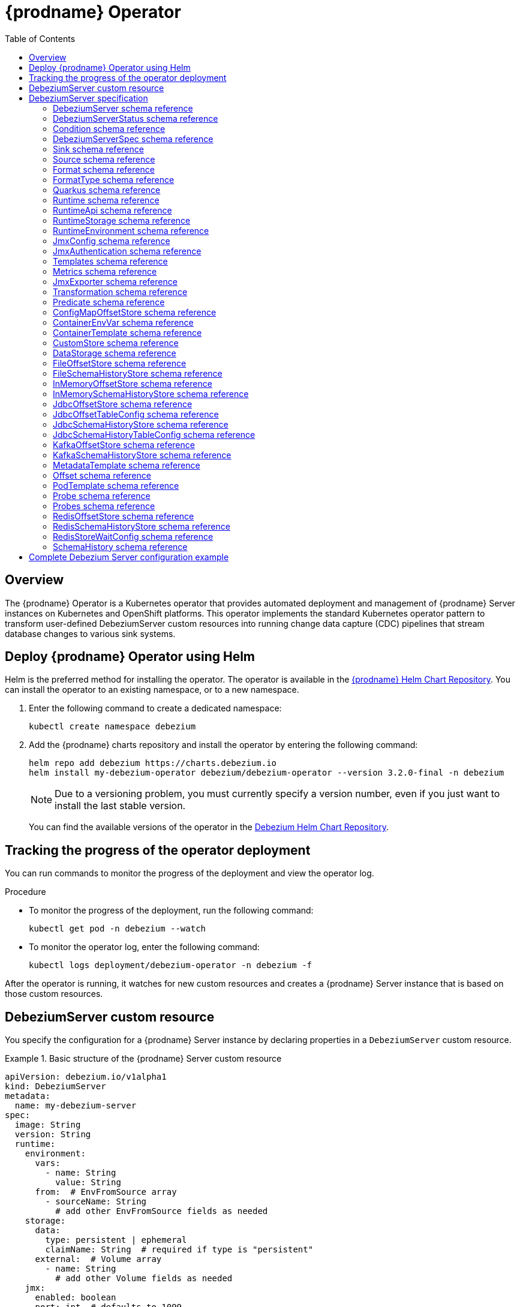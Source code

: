 [id="debezium-operator"]
= {prodname} Operator

:linkattrs:
:icons: font
:toc:
:toclevels: 3
:toc-placement: macro

toc::[]

== Overview

The {prodname} Operator is a Kubernetes operator that provides automated deployment and management of {prodname} Server instances on Kubernetes and OpenShift platforms.
This operator implements the standard Kubernetes operator pattern to transform user-defined DebeziumServer custom resources into running change data capture (CDC) pipelines that stream database changes to various sink systems.


== Deploy {prodname} Operator using Helm

Helm is the preferred method for installing the operator. 
The operator is available in the https://charts.debezium.io[{prodname} Helm Chart Repository].
You can install the operator to an existing namespace, or to a new namespace.

. Enter the following command to create a dedicated namespace:
+
[source,bash]
----
kubectl create namespace debezium
----

. Add the {prodname} charts repository and install the operator by entering the following command:
+
[source,bash]
----
helm repo add debezium https://charts.debezium.io
helm install my-debezium-operator debezium/debezium-operator --version 3.2.0-final -n debezium
----
+
[NOTE]
====
Due to a versioning problem, you must currently specify a version number, even if you just want to install the last stable version.
====
+
You can find the available versions of the operator in the https://charts.debezium.io/index.yaml[Debezium Helm Chart Repository].

== Tracking the progress of the operator deployment

You can run commands to monitor the progress of the deployment and view the operator log.

.Procedure

* To monitor the progress of the deployment, run the following command:
+
[source,bash]
----
kubectl get pod -n debezium --watch
----

* To monitor the operator log, enter the following command:
+
[source,bash]
----
kubectl logs deployment/debezium-operator -n debezium -f
----

After the operator is running, it watches for new custom resources and creates a {prodname} Server instance that is based on those custom resources.

== DebeziumServer custom resource

You specify the configuration for a {prodname} Server instance by declaring properties in a `DebeziumServer` custom resource.

.Basic structure of the {prodname} Server custom resource
====
[source,yaml]
apiVersion: debezium.io/v1alpha1
kind: DebeziumServer
metadata:
  name: my-debezium-server
spec:
  image: String
  version: String
  runtime:
    environment:
      vars:
        - name: String
          value: String
      from:  # EnvFromSource array
        - sourceName: String
          # add other EnvFromSource fields as needed
    storage:
      data:
        type: persistent | ephemeral
        claimName: String  # required if type is "persistent"
      external:  # Volume array
        - name: String
          # add other Volume fields as needed
    jmx:
      enabled: boolean
      port: int  # defaults to 1099
    templates:
      container:
        resources: ResourceRequirements
        securityContext: SecurityContext
      pod:
        metadata:
          annotations:  # Map<String, String>
            key: value
          labels:  # Map<String, String>
            key: value
        imagePullSecrets:  # List
          - name: String
        affinity: Affinity
        securityContext: PodSecurityContext
  quarkus:
    config:
      # quarkus properties
      format:
        value:
          type: String
          config:
            # format properties
      key:
        type: String
        config:
          # format properties
      header:
        type: String
        config:
          # format properties
  transforms:
    - type: String
      predicate: String
      negate: Boolean
      config:
        # transformation properties
  predicates:
    name:
      type: String
      config:
        # predicate properties
  sink:
    type: String
    config:
      # sink properties
  source:
    class: String
    config:
      # source connector properties
====

== DebeziumServer specification

[id="debezium-operator-schema-reference-debeziumserver"]
=== DebeziumServer schema reference

.DebeziumServer properties
[cols="20%a,25%s,15%a,40%a",options="header"]
|===
| Property | Type | Default | Description

| [[debezium-operator-schema-reference-debeziumserver-spec]]<<debezium-operator-schema-reference-debeziumserver-spec, `+spec+`>>
| <<debezium-operator-schema-reference-debeziumserverspec, `+DebeziumServerSpec+`>>
| No default value
| The specification of {prodname} Server

| [[debezium-operator-schema-reference-debeziumserver-status]]<<debezium-operator-schema-reference-debeziumserver-status, `+status+`>>
| <<debezium-operator-schema-reference-debeziumserverstatus, `+DebeziumServerStatus+`>>
| No default value
| The status of the {prodname} Server instance.
|===

[id="debezium-operator-schema-reference-debeziumserverstatus"]
=== DebeziumServerStatus schema reference
Used in: <<debezium-operator-schema-reference-debeziumserver, `+DebeziumServer+`>>


.DebeziumServerStatus properties
[cols="20%a,25%s,15%a,40%a",options="header"]
|===
| Property | Type | Default | Description

| [[debezium-operator-schema-reference-debeziumserverstatus-conditions]]<<debezium-operator-schema-reference-debeziumserverstatus-conditions, `+conditions+`>>
| <<debezium-operator-schema-reference-condition, `+List<Condition>+`>>
| No default value
| List of status conditions

| [[debezium-operator-schema-reference-debeziumserverstatus-observedgeneration]]<<debezium-operator-schema-reference-debeziumserverstatus-observedgeneration, `+observedGeneration+`>>
| Long
| 0
| Latest observed generation
|===

[id="debezium-operator-schema-reference-condition"]
=== Condition schema reference
Used in: <<debezium-operator-schema-reference-debeziumserverstatus, `+DebeziumServerStatus+`>>


.Condition properties
[cols="20%a,25%s,15%a,40%a",options="header"]
|===
| Property | Type | Default | Description

| [[debezium-operator-schema-reference-condition-status]]<<debezium-operator-schema-reference-condition-status, `+status+`>>
| String
| No default value
| The status of the condition, either True, False or Unknown.

| [[debezium-operator-schema-reference-condition-message]]<<debezium-operator-schema-reference-condition-message, `+message+`>>
| String
| No default value
| Human-readable message indicating details about the condition’s last transition.

| [[debezium-operator-schema-reference-condition-type]]<<debezium-operator-schema-reference-condition-type, `+type+`>>
| String
| No default value
| Unique identifier of a condition.
|===

[id="debezium-operator-schema-reference-debeziumserverspec"]
=== DebeziumServerSpec schema reference
Used in: <<debezium-operator-schema-reference-debeziumserver, `+DebeziumServer+`>>

.DebeziumServerSpec properties
[cols="20%a,25%s,15%a,40%a",options="header"]
|===
| Property | Type | Default | Description

| [[debezium-operator-schema-reference-debeziumserverspec-image]]<<debezium-operator-schema-reference-debeziumserverspec-image, `+image+`>>
| String
| No default value
| Image used for {prodname} Server container. This property takes precedence over version.

| [[debezium-operator-schema-reference-debeziumserverspec-version]]<<debezium-operator-schema-reference-debeziumserverspec-version, `+version+`>>
| String
| same as operator
| Version of {prodname} Server to be used.

| [[debezium-operator-schema-reference-debeziumserverspec-sink]]<<debezium-operator-schema-reference-debeziumserverspec-sink, `+sink+`>>
| <<debezium-operator-schema-reference-sink, `+Sink+`>>
| No default value
| Sink configuration.

| [[debezium-operator-schema-reference-debeziumserverspec-source]]<<debezium-operator-schema-reference-debeziumserverspec-source, `+source+`>>
| <<debezium-operator-schema-reference-source, `+Source+`>>
| No default value
| {prodname} source connector configuration.

| [[debezium-operator-schema-reference-debeziumserverspec-format]]<<debezium-operator-schema-reference-debeziumserverspec-format, `+format+`>>
| <<debezium-operator-schema-reference-format, `+Format+`>>
| No default value
| Message output format configuration.

| [[debezium-operator-schema-reference-debeziumserverspec-quarkus]]<<debezium-operator-schema-reference-debeziumserverspec-quarkus, `+quarkus+`>>
| <<debezium-operator-schema-reference-quarkus, `+Quarkus+`>>
| No default value
| Quarkus configuration passed to the {prodname} Server process.

| [[debezium-operator-schema-reference-debeziumserverspec-runtime]]<<debezium-operator-schema-reference-debeziumserverspec-runtime, `+runtime+`>>
| <<debezium-operator-schema-reference-runtime, `+Runtime+`>>
| No default value
| Specifies whether you can modify various aspects of the {prodname} Server runtime.

| [[debezium-operator-schema-reference-debeziumserverspec-transforms]]<<debezium-operator-schema-reference-debeziumserverspec-transforms, `+transforms+`>>
| <<debezium-operator-schema-reference-transformation, `+List<Transformation>+`>>
| No default value
| Single Message Transformations employed by this instance of {prodname} Server.

| [[debezium-operator-schema-reference-debeziumserverspec-predicates]]<<debezium-operator-schema-reference-debeziumserverspec-predicates, `+predicates+`>>
| <<debezium-operator-schema-reference-predicate, `+Map<String, Predicate>+`>>
| No default value
| Predicates employed by this instance of {prodname} Server.
|===


[id="debezium-operator-schema-reference-sink"]
=== Sink schema reference
Used in: <<debezium-operator-schema-reference-debeziumserverspec, `+DebeziumServerSpec+`>>

.Sink properties
[cols="20%a,25%s,15%a,40%a",options="header"]
|===
| Property | Type | Default | Description

| [[debezium-operator-schema-reference-sink-type]]<<debezium-operator-schema-reference-sink-type, `+type+`>>
| String
| No default value
| Sink type recognized by this {prodname} Server instance.

| [[debezium-operator-schema-reference-sink-config]]<<debezium-operator-schema-reference-sink-config, `+config+`>>
| Map
| No default value
| Sink configuration properties.
|===

[id="debezium-operator-schema-reference-source"]
=== Source schema reference
Used in: <<debezium-operator-schema-reference-debeziumserverspec, `+DebeziumServerSpec+`>>


.Source properties
[cols="20%a,25%s,15%a,40%a",options="header"]
|===
| Property | Type | Default | Description

| [[debezium-operator-schema-reference-source-sourceclass]]<<debezium-operator-schema-reference-source-sourceclass, `+sourceClass+`>>
| String
| No default value
| Fully qualified name of source connector Java class.

| [[debezium-operator-schema-reference-source-offset]]<<debezium-operator-schema-reference-source-offset, `+offset+`>>
| <<debezium-operator-schema-reference-offset, `+Offset+`>>
| No default value
| Offset store configuration

| [[debezium-operator-schema-reference-source-schemahistory]]<<debezium-operator-schema-reference-source-schemahistory, `+schemaHistory+`>>
| <<debezium-operator-schema-reference-schemahistory, `+SchemaHistory+`>>
| No default value
| Schema history store configuration

| [[debezium-operator-schema-reference-source-config]]<<debezium-operator-schema-reference-source-config, `+config+`>>
| Map
| No default value
| Source connector configuration properties.
|===

[id="debezium-operator-schema-reference-format"]
=== Format schema reference
Used in: <<debezium-operator-schema-reference-debeziumserverspec, `+DebeziumServerSpec+`>>


.Format properties
[cols="20%a,25%s,15%a,40%a",options="header"]
|===
| Property | Type | Default | Description

| [[debezium-operator-schema-reference-format-key]]<<debezium-operator-schema-reference-format-key, `+key+`>>
| <<debezium-operator-schema-reference-formattype, `+FormatType+`>>
| No default value
| Message key format configuration.

| [[debezium-operator-schema-reference-format-value]]<<debezium-operator-schema-reference-format-value, `+value+`>>
| <<debezium-operator-schema-reference-formattype, `+FormatType+`>>
| No default value
| Message value format configuration.

| [[debezium-operator-schema-reference-format-header]]<<debezium-operator-schema-reference-format-header, `+header+`>>
| <<debezium-operator-schema-reference-formattype, `+FormatType+`>>
| No default value
| Message header format configuration.
|===

[id="debezium-operator-schema-reference-formattype"]
=== FormatType schema reference
Used in: <<debezium-operator-schema-reference-format, `+Format+`>>


.FormatType properties
[cols="20%a,25%s,15%a,40%a",options="header"]
|===
| Property | Type | Default | Description

| [[debezium-operator-schema-reference-formattype-type]]<<debezium-operator-schema-reference-formattype-type, `+type+`>>
| String
| json
| Format type recognized by {prodname} Server.

| [[debezium-operator-schema-reference-formattype-config]]<<debezium-operator-schema-reference-formattype-config, `+config+`>>
| Map
| No default value
| Format configuration properties.
|===

[id="debezium-operator-schema-reference-quarkus"]
=== Quarkus schema reference
Used in: <<debezium-operator-schema-reference-debeziumserverspec, `+DebeziumServerSpec+`>>


.Quarkus properties
[cols="20%a,25%s,15%a,40%a",options="header"]
|===
| Property | Type | Default | Description

| [[debezium-operator-schema-reference-quarkus-config]]<<debezium-operator-schema-reference-quarkus-config, `+config+`>>
| Map
| No default value
| Quarkus configuration properties.
|===


[id="debezium-operator-schema-reference-runtime"]
=== Runtime schema reference
Used in: <<debezium-operator-schema-reference-debeziumserverspec, `+DebeziumServerSpec+`>>


.Runtime properties
[cols="20%a,25%s,15%a,40%a",options="header"]
|===
| Property | Type | Default | Description

| [[debezium-operator-schema-reference-runtime-api]]<<debezium-operator-schema-reference-runtime-api, `+api+`>>
| <<debezium-operator-schema-reference-runtimeapi, `+RuntimeApi+`>>
| No default value
| API configuration

| [[debezium-operator-schema-reference-runtime-storage]]<<debezium-operator-schema-reference-runtime-storage, `+storage+`>>
| <<debezium-operator-schema-reference-runtimestorage, `+RuntimeStorage+`>>
| No default value
| Storage configuration

| [[debezium-operator-schema-reference-runtime-environment]]<<debezium-operator-schema-reference-runtime-environment, `+environment+`>>
| <<debezium-operator-schema-reference-runtimeenvironment, `+RuntimeEnvironment+`>>
| No default value
| Additional environment variables used by this {prodname} Server instance.

| [[debezium-operator-schema-reference-runtime-jmx]]<<debezium-operator-schema-reference-runtime-jmx, `+jmx+`>>
| <<debezium-operator-schema-reference-jmxconfig, `+JmxConfig+`>>
| No default value
| JMX configuration.

| [[debezium-operator-schema-reference-runtime-templates]]<<debezium-operator-schema-reference-runtime-templates, `+templates+`>>
| <<debezium-operator-schema-reference-templates, `+Templates+`>>
| No default value
| {prodname} Server resource templates.

| [[debezium-operator-schema-reference-runtime-serviceaccount]]<<debezium-operator-schema-reference-runtime-serviceaccount, `+serviceAccount+`>>
| String
| No default value
| An existing service account used to run the Debezium Server pod

| [[debezium-operator-schema-reference-runtime-metrics]]<<debezium-operator-schema-reference-runtime-metrics, `+metrics+`>>
| <<debezium-operator-schema-reference-metrics, `+Metrics+`>>
| No default value
| Metrics configuration
|===

[id="debezium-operator-schema-reference-runtimeapi"]
=== RuntimeApi schema reference
Used in: <<debezium-operator-schema-reference-runtime, `+Runtime+`>>


.RuntimeApi properties
[cols="20%a,25%s,15%a,40%a",options="header"]
|===
| Property | Type | Default | Description

| [[debezium-operator-schema-reference-runtimeapi-enabled]]<<debezium-operator-schema-reference-runtimeapi-enabled, `+enabled+`>>
| boolean
| No default value
| Whether the API should be enabled for this instance of Debezium Server

| [[debezium-operator-schema-reference-runtimeapi-port]]<<debezium-operator-schema-reference-runtimeapi-port, `+port+`>>
| int
| 8080
| Port number used by the k8s service exposing the API
|===

[id="debezium-operator-schema-reference-runtimestorage"]
=== RuntimeStorage schema reference
Used in: <<debezium-operator-schema-reference-runtime, `+Runtime+`>>


.RuntimeStorage properties
[cols="20%a,25%s,15%a,40%a",options="header"]
|===
| Property | Type | Default | Description

| [[debezium-operator-schema-reference-runtimestorage-data]]<<debezium-operator-schema-reference-runtimestorage-data, `+data+`>>
| <<debezium-operator-schema-reference-datastorage, `+DataStorage+`>>
| No default value
| File storage configuration used by this instance of Debezium Server.

| [[debezium-operator-schema-reference-runtimestorage-external]]<<debezium-operator-schema-reference-runtimestorage-external, `+external+`>>
| https://kubernetes.io/docs/reference/generated/kubernetes-api/v1.28/#volume-v1-core[`+List<Volume>+`]
| No default value
| Additional volumes mounted to /debezium/external
|===

[id="debezium-operator-schema-reference-runtimeenvironment"]
=== RuntimeEnvironment schema reference
Used in: <<debezium-operator-schema-reference-runtime, `+Runtime+`>>


.RuntimeEnvironment properties
[cols="20%a,25%s,15%a,40%a",options="header"]
|===
| Property | Type | Default | Description

| [[debezium-operator-schema-reference-runtimeenvironment-vars]]<<debezium-operator-schema-reference-runtimeenvironment-vars, `+vars+`>>
| <<debezium-operator-schema-reference-containerenvvar, `+List<ContainerEnvVar>+`>>
| No default value
| Environment variables applied to the container.

| [[debezium-operator-schema-reference-runtimeenvironment-from]]<<debezium-operator-schema-reference-runtimeenvironment-from, `+from+`>>
| https://kubernetes.io/docs/reference/generated/kubernetes-api/v1.28/#envfromsource-v1-core[`+List<EnvFromSource>+`]
| No default value
| Additional environment variables set from ConfigMaps or Secrets in containers.
|===


[id="debezium-operator-schema-reference-jmxconfig"]
=== JmxConfig schema reference
Used in: <<debezium-operator-schema-reference-runtime, `+Runtime+`>>


.JmxConfig properties
[cols="20%a,25%s,15%a,40%a",options="header"]
|===
| Property | Type | Default | Description

| [[debezium-operator-schema-reference-jmxconfig-enabled]]<<debezium-operator-schema-reference-jmxconfig-enabled, `+enabled+`>>
| boolean | false | Whether JMX should be enabled for this Debezium Server instance.

| [[debezium-operator-schema-reference-jmxconfig-port]]<<debezium-operator-schema-reference-jmxconfig-port, `+port+`>>
| int
| 1099
| JMX port.

| [[debezium-operator-schema-reference-jmxconfig-authentication]]<<debezium-operator-schema-reference-jmxconfig-authentication, `+authentication+`>>
| <<debezium-operator-schema-reference-jmxauthentication, `+JmxAuthentication+`>>
| No default value
| JMX authentication config.
|===

[id="debezium-operator-schema-reference-jmxauthentication"]
=== JmxAuthentication schema reference
Used in: <<debezium-operator-schema-reference-jmxconfig, `+JmxConfig+`>>


.JmxAuthentication properties
[cols="20%a,25%s,15%a,40%a",options="header"]
|===
| Property | Type | Default | Description

| [[debezium-operator-schema-reference-jmxauthentication-enabled]]<<debezium-operator-schema-reference-jmxauthentication-enabled, `+enabled+`>>
| boolean 
| false 
| Whether JMX authentication should be enabled for this {prodname} Server instance.

| [[debezium-operator-schema-reference-jmxauthentication-secret]]<<debezium-operator-schema-reference-jmxauthentication-secret, `+secret+`>>
| String
| No default value
| Secret providing credential files

| [[debezium-operator-schema-reference-jmxauthentication-accessfile]]<<debezium-operator-schema-reference-jmxauthentication-accessfile, `+accessFile+`>>
| String
| jmxremote.access
| JMX access file name and secret key

| [[debezium-operator-schema-reference-jmxauthentication-passwordfile]]<<debezium-operator-schema-reference-jmxauthentication-passwordfile, `+passwordFile+`>>
| String
| jmxremote.password
| JMX password file name and secret key
|===

[id="debezium-operator-schema-reference-templates"]
=== Templates schema reference
Used in: <<debezium-operator-schema-reference-runtime, `+Runtime+`>>


.Templates properties
[cols="20%a,25%s,15%a,40%a",options="header"]
|===
| Property | Type | Default | Description

| [[debezium-operator-schema-reference-templates-container]]<<debezium-operator-schema-reference-templates-container, `+container+`>>
| <<debezium-operator-schema-reference-containertemplate, `+ContainerTemplate+`>>
| No default value
| Container template

| [[debezium-operator-schema-reference-templates-pod]]<<debezium-operator-schema-reference-templates-pod, `+pod+`>>
| <<debezium-operator-schema-reference-podtemplate, `+PodTemplate+`>>
| No default value
| Pod template.

| [[debezium-operator-schema-reference-templates-volumeclaim]]<<debezium-operator-schema-reference-templates-volumeclaim, `+volumeClaim+`>>
| https://kubernetes.io/docs/reference/generated/kubernetes-api/v1.28/#persistentvolumeclaimspec-v1-core[`+PersistentVolumeClaimSpec+`]
| No default value
| PVC template for data volume if no explicit claim is specified.
|===

[id="debezium-operator-schema-reference-metrics"]
=== Metrics schema reference
Used in: <<debezium-operator-schema-reference-runtime, `+Runtime+`>>


.Metrics properties
[cols="20%a,25%s,15%a,40%a",options="header"]
|===
| Property | Type | Default | Description

| [[debezium-operator-schema-reference-metrics-jmxexporter]]<<debezium-operator-schema-reference-metrics-jmxexporter, `+jmxExporter+`>>
| <<debezium-operator-schema-reference-jmxexporter, `+JmxExporter+`>>
| No default value
| Prometheus JMX exporter configuration
|===

[id="debezium-operator-schema-reference-jmxexporter"]
=== JmxExporter schema reference
Used in: <<debezium-operator-schema-reference-metrics, `+Metrics+`>>


.JmxExporter properties
[cols="20%a,25%s,15%a,40%a",options="header"]
|===
| Property | Type | Default | Description

| [[debezium-operator-schema-reference-jmxexporter-enabled]]<<debezium-operator-schema-reference-jmxexporter-enabled, `+enabled+`>>
| boolean
| No default value
| Enables JMX Prometheus exporter

| [[debezium-operator-schema-reference-jmxexporter-configfrom]]<<debezium-operator-schema-reference-jmxexporter-configfrom, `+configFrom+`>>
| ConfigMapKeySelector
| No default value
| Config map key reference which value will be used as configuration file
|===


[id="debezium-operator-schema-reference-transformation"]
=== Transformation schema reference
Used in: <<debezium-operator-schema-reference-debeziumserverspec, `+DebeziumServerSpec+`>>


.Transformation properties
[cols="20%a,25%s,15%a,40%a",options="header"]
|===
| Property | Type | Default | Description

| [[debezium-operator-schema-reference-transformation-type]]<<debezium-operator-schema-reference-transformation-type, `+type+`>>
| String
| No default value
| Fully qualified name of Java class implementing the transformation.

| [[debezium-operator-schema-reference-transformation-config]]<<debezium-operator-schema-reference-transformation-config, `+config+`>>
| Map
| No default value
| Transformation specific configuration properties.

| [[debezium-operator-schema-reference-transformation-predicate]]<<debezium-operator-schema-reference-transformation-predicate, `+predicate+`>>
| String
| No default value
| The name of the predicate to be applied to this transformation.

| [[debezium-operator-schema-reference-transformation-negate]]<<debezium-operator-schema-reference-transformation-negate, `+negate+`>>
| boolean
| false
| Determines if the result of the applied predicate will be negated.
|===

[id="debezium-operator-schema-reference-predicate"]
=== Predicate schema reference
Used in: <<debezium-operator-schema-reference-debeziumserverspec, `+DebeziumServerSpec+`>>


.Predicate properties
[cols="20%a,25%s,15%a,40%a",options="header"]
|===
| Property | Type | Default | Description

| [[debezium-operator-schema-reference-predicate-type]]<<debezium-operator-schema-reference-predicate-type, `+type+`>>
| String
| No default value
| Fully qualified name of Java class implementing the predicate.

| [[debezium-operator-schema-reference-predicate-config]]<<debezium-operator-schema-reference-predicate-config, `+config+`>>
| Map
| No default value
| Predicate configuration properties.
|===

[id="debezium-operator-schema-reference-configmapoffsetstore"]
=== ConfigMapOffsetStore schema reference
Used in: <<debezium-operator-schema-reference-offset, `+Offset+`>>


.ConfigMapOffsetStore properties
[cols="20%a,25%s,15%a,40%a",options="header"]
|===
| Property | Type | Default | Description

| [[debezium-operator-schema-reference-configmapoffsetstore-name]]<<debezium-operator-schema-reference-configmapoffsetstore-name, `+name+`>>
| String
| No default value
| Name of the offset config map

| [[debezium-operator-schema-reference-configmapoffsetstore-config]]<<debezium-operator-schema-reference-configmapoffsetstore-config, `+config+`>>
| Map
| No default value
| Additional store configuration properties.
|===

[id="debezium-operator-schema-reference-containerenvvar"]
=== ContainerEnvVar schema reference
Used in: <<debezium-operator-schema-reference-runtimeenvironment, `+RuntimeEnvironment+`>>


.ContainerEnvVar properties
[cols="20%a,25%s,15%a,40%a",options="header"]
|===
| Property | Type | Default | Description

| [[debezium-operator-schema-reference-containerenvvar-name]]<<debezium-operator-schema-reference-containerenvvar-name, `+name+`>>
| String
| No default value
| The environment variable name.

| [[debezium-operator-schema-reference-containerenvvar-value]]<<debezium-operator-schema-reference-containerenvvar-value, `+value+`>>
| String
| No default value
| The environment variable value.
|===

[id="debezium-operator-schema-reference-containertemplate"]
=== ContainerTemplate schema reference
Used in: <<debezium-operator-schema-reference-templates, `+Templates+`>>


.ContainerTemplate properties
[cols="20%a,25%s,15%a,40%a",options="header"]
|===
| Property | Type | Default | Description

| [[debezium-operator-schema-reference-containertemplate-resources]]<<debezium-operator-schema-reference-containertemplate-resources, `+resources+`>>
| https://kubernetes.io/docs/reference/generated/kubernetes-api/v1.28/#resourcerequirements-v1-core[`+ResourceRequirements+`]
| No default value
| CPU and memory resource requirements.

| [[debezium-operator-schema-reference-containertemplate-securitycontext]]<<debezium-operator-schema-reference-containertemplate-securitycontext, `+securityContext+`>>
| https://kubernetes.io/docs/reference/generated/kubernetes-api/v1.28/#securitycontext-v1-core[`+SecurityContext+`]
| No default value
| Container security context.

| [[debezium-operator-schema-reference-containertemplate-probes]]<<debezium-operator-schema-reference-containertemplate-probes, `+probes+`>>
| <<debezium-operator-schema-reference-probes, `+Probes+`>>
| No default value
| Container probes configuration.
|===

[id="debezium-operator-schema-reference-customstore"]
=== CustomStore schema reference
Used in: <<debezium-operator-schema-reference-offset, `+Offset+`>>, <<debezium-operator-schema-reference-schemahistory, `+SchemaHistory+`>>


.CustomStore properties
[cols="20%a,25%s,15%a,40%a",options="header"]
|===
| Property | Type | Default | Description

| [[debezium-operator-schema-reference-customstore-type]]<<debezium-operator-schema-reference-customstore-type, `+type+`>>
| String
| No default value
| Fully qualified name of Java class implementing the store.

| [[debezium-operator-schema-reference-customstore-config]]<<debezium-operator-schema-reference-customstore-config, `+config+`>>
| Map
| No default value
| Store configuration properties.
|===

[id="debezium-operator-schema-reference-datastorage"]
=== DataStorage schema reference
Used in: <<debezium-operator-schema-reference-runtimestorage, `+RuntimeStorage+`>>


.DataStorage properties
[cols="20%a,25%s,15%a,40%a",options="header"]
|===
| Property | Type | Default | Description

| [[debezium-operator-schema-reference-datastorage-type]]<<debezium-operator-schema-reference-datastorage-type, `+type+`>>
| ephemeral,persistent | ephemeral | Storage type.

| [[debezium-operator-schema-reference-datastorage-claimname]]<<debezium-operator-schema-reference-datastorage-claimname, `+claimName+`>>
| String
| No default value
| Name of persistent volume claim for persistent storage.
|===


[id="debezium-operator-schema-reference-fileoffsetstore"]
=== FileOffsetStore schema reference
Used in: <<debezium-operator-schema-reference-offset, `+Offset+`>>


.FileOffsetStore properties
[cols="20%a,25%s,15%a,40%a",options="header"]
|===
| Property | Type | Default | Description

| [[debezium-operator-schema-reference-fileoffsetstore-filename]]<<debezium-operator-schema-reference-fileoffsetstore-filename, `+fileName+`>>
| String
| No default value
| Name of the offset file (relative to data root)

| [[debezium-operator-schema-reference-fileoffsetstore-config]]<<debezium-operator-schema-reference-fileoffsetstore-config, `+config+`>>
| Map
| No default value
| Additional store configuration properties.
|===

[id="debezium-operator-schema-reference-fileschemahistorystore"]
=== FileSchemaHistoryStore schema reference
Used in: <<debezium-operator-schema-reference-schemahistory, `+SchemaHistory+`>>


.FileSchemaHistoryStore properties
[cols="20%a,25%s,15%a,40%a",options="header"]
|===
| Property | Type | Default | Description

| [[debezium-operator-schema-reference-fileschemahistorystore-filename]]<<debezium-operator-schema-reference-fileschemahistorystore-filename, `+fileName+`>>
| String
| No default value
| Name of the offset file (relative to data root)

| [[debezium-operator-schema-reference-fileschemahistorystore-config]]<<debezium-operator-schema-reference-fileschemahistorystore-config, `+config+`>>
| Map
| No default value
| Additional store configuration properties.
|===


[id="debezium-operator-schema-reference-inmemoryoffsetstore"]
=== InMemoryOffsetStore schema reference
Used in: <<debezium-operator-schema-reference-offset, `+Offset+`>>


.InMemoryOffsetStore properties
[cols="20%a,25%s,15%a,40%a",options="header"]
|===
| Property | Type | Default | Description

| [[debezium-operator-schema-reference-inmemoryoffsetstore-config]]<<debezium-operator-schema-reference-inmemoryoffsetstore-config, `+config+`>>
| Map
| No default value
| Additional store configuration properties.
|===

[id="debezium-operator-schema-reference-inmemoryschemahistorystore"]
=== InMemorySchemaHistoryStore schema reference
Used in: <<debezium-operator-schema-reference-schemahistory, `+SchemaHistory+`>>


.InMemorySchemaHistoryStore properties
[cols="20%a,25%s,15%a,40%a",options="header"]
|===
| Property | Type | Default | Description

| [[debezium-operator-schema-reference-inmemoryschemahistorystore-config]]<<debezium-operator-schema-reference-inmemoryschemahistorystore-config, `+config+`>>
| Map
| No default value
| Additional store configuration properties.
|===

[id="debezium-operator-schema-reference-jdbcoffsetstore"]
=== JdbcOffsetStore schema reference
Used in: <<debezium-operator-schema-reference-offset, `+Offset+`>>


.JdbcOffsetStore properties
[cols="20%a,25%s,15%a,40%a",options="header"]
|===
| Property | Type | Default | Description

| [[debezium-operator-schema-reference-jdbcoffsetstore-table]]<<debezium-operator-schema-reference-jdbcoffsetstore-table, `+table+`>>
| <<debezium-operator-schema-reference-jdbcoffsettableconfig, `+JdbcOffsetTableConfig+`>>
| No default value
| The configuration of the offset table

| [[debezium-operator-schema-reference-jdbcoffsetstore-url]]<<debezium-operator-schema-reference-jdbcoffsetstore-url, `+url+`>>
| String
| No default value
| JDBC connection URL

| [[debezium-operator-schema-reference-jdbcoffsetstore-user]]<<debezium-operator-schema-reference-jdbcoffsetstore-user, `+user+`>>
| String
| No default value
| Username used to connect to the storage database

| [[debezium-operator-schema-reference-jdbcoffsetstore-password]]<<debezium-operator-schema-reference-jdbcoffsetstore-password, `+password+`>>
| String
| No default value
| Password used to connect to the storage database

| [[debezium-operator-schema-reference-jdbcoffsetstore-retrydelay]]<<debezium-operator-schema-reference-jdbcoffsetstore-retrydelay, `+retryDelay+`>>
| long
| No default value
| Retry delay on connection failure (in milliseconds)

| [[debezium-operator-schema-reference-jdbcoffsetstore-maxretries]]<<debezium-operator-schema-reference-jdbcoffsetstore-maxretries, `+maxRetries+`>>
| int
| No default value
| Maximum number of retries on connection failure

| [[debezium-operator-schema-reference-jdbcoffsetstore-config]]<<debezium-operator-schema-reference-jdbcoffsetstore-config, `+config+`>>
| Map
| No default value
| Additional store configuration properties.
|===

[id="debezium-operator-schema-reference-jdbcoffsettableconfig"]
=== JdbcOffsetTableConfig schema reference
Used in: <<debezium-operator-schema-reference-jdbcoffsetstore, `+JdbcOffsetStore+`>>


.JdbcOffsetTableConfig properties
[cols="20%a,25%s,15%a,40%a",options="header"]
|===
| Property | Type | Default | Description

| [[debezium-operator-schema-reference-jdbcoffsettableconfig-name]]<<debezium-operator-schema-reference-jdbcoffsettableconfig-name, `+name+`>>
| String
| No default value
| The name of the offset table

| [[debezium-operator-schema-reference-jdbcoffsettableconfig-ddl]]<<debezium-operator-schema-reference-jdbcoffsettableconfig-ddl, `+ddl+`>>
| String
| No default value
| DDL statement to create the offset table

| [[debezium-operator-schema-reference-jdbcoffsettableconfig-select]]<<debezium-operator-schema-reference-jdbcoffsettableconfig-select, `+select+`>>
| String
| No default value
| Statement used to select from the offset table

| [[debezium-operator-schema-reference-jdbcoffsettableconfig-insert]]<<debezium-operator-schema-reference-jdbcoffsettableconfig-insert, `+insert+`>>
| String
| No default value
| Statement used to insert into the offset table

| [[debezium-operator-schema-reference-jdbcoffsettableconfig-delete]]<<debezium-operator-schema-reference-jdbcoffsettableconfig-delete, `+delete+`>>
| String
| No default value
| Statement used to update the offset table
|===

[id="debezium-operator-schema-reference-jdbcschemahistorystore"]
=== JdbcSchemaHistoryStore schema reference
Used in: <<debezium-operator-schema-reference-schemahistory, `+SchemaHistory+`>>


.JdbcSchemaHistoryStore properties
[cols="20%a,25%s,15%a,40%a",options="header"]
|===
| Property | Type | Default | Description

| [[debezium-operator-schema-reference-jdbcschemahistorystore-table]]<<debezium-operator-schema-reference-jdbcschemahistorystore-table, `+table+`>>
| <<debezium-operator-schema-reference-jdbcschemahistorytableconfig, `+JdbcSchemaHistoryTableConfig+`>>
| No default value
| The configuration of the offset table

| [[debezium-operator-schema-reference-jdbcschemahistorystore-url]]<<debezium-operator-schema-reference-jdbcschemahistorystore-url, `+url+`>>
| String
| No default value
| JDBC connection URL

| [[debezium-operator-schema-reference-jdbcschemahistorystore-user]]<<debezium-operator-schema-reference-jdbcschemahistorystore-user, `+user+`>>
| String
| No default value
| Username used to connect to the storage database

| [[debezium-operator-schema-reference-jdbcschemahistorystore-password]]<<debezium-operator-schema-reference-jdbcschemahistorystore-password, `+password+`>>
| String
| No default value
| Password used to connect to the storage database

| [[debezium-operator-schema-reference-jdbcschemahistorystore-retrydelay]]<<debezium-operator-schema-reference-jdbcschemahistorystore-retrydelay, `+retryDelay+`>>
| long
| No default value
| Retry delay on connection failure (in milliseconds)

| [[debezium-operator-schema-reference-jdbcschemahistorystore-maxretries]]<<debezium-operator-schema-reference-jdbcschemahistorystore-maxretries, `+maxRetries+`>>
| int
| No default value
| Maximum number of retries on connection failure

| [[debezium-operator-schema-reference-jdbcschemahistorystore-config]]<<debezium-operator-schema-reference-jdbcschemahistorystore-config, `+config+`>>
| Map
| No default value
| Additional store configuration properties.
|===

[id="debezium-operator-schema-reference-jdbcschemahistorytableconfig"]
=== JdbcSchemaHistoryTableConfig schema reference
Used in: <<debezium-operator-schema-reference-jdbcschemahistorystore, `+JdbcSchemaHistoryStore+`>>


.JdbcSchemaHistoryTableConfig properties
[cols="20%a,25%s,15%a,40%a",options="header"]
|===
| Property | Type | Default | Description

| [[debezium-operator-schema-reference-jdbcschemahistorytableconfig-name]]<<debezium-operator-schema-reference-jdbcschemahistorytableconfig-name, `+name+`>>
| String
| No default value
| The name of the offset table

| [[debezium-operator-schema-reference-jdbcschemahistorytableconfig-ddl]]<<debezium-operator-schema-reference-jdbcschemahistorytableconfig-ddl, `+ddl+`>>
| String
| No default value
| DDL statement to create the schema history table

| [[debezium-operator-schema-reference-jdbcschemahistorytableconfig-select]]<<debezium-operator-schema-reference-jdbcschemahistorytableconfig-select, `+select+`>>
| String
| No default value
| Statement used to select from the schema history table

| [[debezium-operator-schema-reference-jdbcschemahistorytableconfig-insert]]<<debezium-operator-schema-reference-jdbcschemahistorytableconfig-insert, `+insert+`>>
| String
| No default value
| Statement used to insert into the schema history table

| [[debezium-operator-schema-reference-jdbcschemahistorytableconfig-dataexistsselect]]<<debezium-operator-schema-reference-jdbcschemahistorytableconfig-dataexistsselect, `+dataExistsSelect+`>>
| String
| No default value
| Statement used to check existence of some data in the schema history table
|===


[id="debezium-operator-schema-reference-kafkaoffsetstore"]
=== KafkaOffsetStore schema reference
Used in: <<debezium-operator-schema-reference-offset, `+Offset+`>>


.KafkaOffsetStore properties
[cols="20%a,25%s,15%a,40%a",options="header"]
|===
| Property | Type | Default | Description

| [[debezium-operator-schema-reference-kafkaoffsetstore-props]]<<debezium-operator-schema-reference-kafkaoffsetstore-props, `+props+`>>
| Map
| No default value
| Additional Kafka client properties.

| [[debezium-operator-schema-reference-kafkaoffsetstore-bootstrapservers]]<<debezium-operator-schema-reference-kafkaoffsetstore-bootstrapservers, `+bootstrapServers+`>>
| String
| No default value
| A list of host/port pairs that the connector uses for establishing an initial connection to the Kafka cluster

| [[debezium-operator-schema-reference-kafkaoffsetstore-topic]]<<debezium-operator-schema-reference-kafkaoffsetstore-topic, `+topic+`>>
| String
| No default value
| The name of the Kafka topic where offsets are to be stored

| [[debezium-operator-schema-reference-kafkaoffsetstore-partitions]]<<debezium-operator-schema-reference-kafkaoffsetstore-partitions, `+partitions+`>>
| int
| No default value
| The number of partitions used when creating the offset storage topic

| [[debezium-operator-schema-reference-kafkaoffsetstore-replicationfactor]]<<debezium-operator-schema-reference-kafkaoffsetstore-replicationfactor, `+replicationFactor+`>>
| int
| No default value
| Replication factor used when creating the offset storage topic

| [[debezium-operator-schema-reference-kafkaoffsetstore-config]]<<debezium-operator-schema-reference-kafkaoffsetstore-config, `+config+`>>
| Map
| No default value
| Additional store configuration properties.
|===

[id="debezium-operator-schema-reference-kafkaschemahistorystore"]
=== KafkaSchemaHistoryStore schema reference
Used in: <<debezium-operator-schema-reference-schemahistory, `+SchemaHistory+`>>


.KafkaSchemaHistoryStore properties
[cols="20%a,25%s,15%a,40%a",options="header"]
|===
| Property | Type | Default | Description

| [[debezium-operator-schema-reference-kafkaschemahistorystore-bootstrapservers]]<<debezium-operator-schema-reference-kafkaschemahistorystore-bootstrapservers, `+bootstrapServers+`>>
| String
| No default value
| A list of host/port pairs that the connector uses for establishing an initial connection to the Kafka cluster

| [[debezium-operator-schema-reference-kafkaschemahistorystore-topic]]<<debezium-operator-schema-reference-kafkaschemahistorystore-topic, `+topic+`>>
| String
| No default value
| The name of the Kafka topic where offsets are to be stored

| [[debezium-operator-schema-reference-kafkaschemahistorystore-partitions]]<<debezium-operator-schema-reference-kafkaschemahistorystore-partitions, `+partitions+`>>
| int
| No default value
| The number of partitions used when creating the offset storage topic

| [[debezium-operator-schema-reference-kafkaschemahistorystore-replicationfactor]]<<debezium-operator-schema-reference-kafkaschemahistorystore-replicationfactor, `+replicationFactor+`>>
| int
| No default value
| Replication factor used when creating the offset storage topic

| [[debezium-operator-schema-reference-kafkaschemahistorystore-config]]<<debezium-operator-schema-reference-kafkaschemahistorystore-config, `+config+`>>
| Map
| No default value
| Additional store configuration properties.
|===

[id="debezium-operator-schema-reference-metadatatemplate"]
=== MetadataTemplate schema reference
Used in: <<debezium-operator-schema-reference-podtemplate, `+PodTemplate+`>>


.MetadataTemplate properties
[cols="20%a,25%s,15%a,40%a",options="header"]
|===
| Property | Type | Default | Description

| [[debezium-operator-schema-reference-metadatatemplate-labels]]<<debezium-operator-schema-reference-metadatatemplate-labels, `+labels+`>>
| Map<String, String>
| No default value
| Labels added to the Kubernetes resource

| [[debezium-operator-schema-reference-metadatatemplate-annotations]]<<debezium-operator-schema-reference-metadatatemplate-annotations, `+annotations+`>>
| Map<String, String>
| No default value
| Annotations added to the Kubernetes resource
|===


[id="debezium-operator-schema-reference-offset"]
=== Offset schema reference
Used in: <<debezium-operator-schema-reference-source, `+Source+`>>

.Offset properties
[cols="20%a,25%s,15%a,40%a",options="header"]
|===
| Property | Type | Default | Description

| [[debezium-operator-schema-reference-offset-file]]<<debezium-operator-schema-reference-offset-file, `+file+`>>
| <<debezium-operator-schema-reference-fileoffsetstore, `+FileOffsetStore+`>>
| No default value
| File backed offset store configuration

| [[debezium-operator-schema-reference-offset-memory]]<<debezium-operator-schema-reference-offset-memory, `+memory+`>>
| <<debezium-operator-schema-reference-inmemoryoffsetstore, `+InMemoryOffsetStore+`>>
| No default value
| Memory backed offset store configuration

| [[debezium-operator-schema-reference-offset-redis]]<<debezium-operator-schema-reference-offset-redis, `+redis+`>>
| <<debezium-operator-schema-reference-redisoffsetstore, `+RedisOffsetStore+`>>
| No default value
| Redis backed offset store configuration

| [[debezium-operator-schema-reference-offset-kafka]]<<debezium-operator-schema-reference-offset-kafka, `+kafka+`>>
| <<debezium-operator-schema-reference-kafkaoffsetstore, `+KafkaOffsetStore+`>>
| No default value
| Kafka backing store configuration

| [[debezium-operator-schema-reference-offset-jdbc]]<<debezium-operator-schema-reference-offset-jdbc, `+jdbc+`>>
| <<debezium-operator-schema-reference-jdbcoffsetstore, `+JdbcOffsetStore+`>>
| No default value
| JDBC backing store configuration

| [[debezium-operator-schema-reference-offset-configmap]]<<debezium-operator-schema-reference-offset-configmap, `+configMap+`>>
| <<debezium-operator-schema-reference-configmapoffsetstore, `+ConfigMapOffsetStore+`>>
| No default value
| Config map backed offset store configuration

| [[debezium-operator-schema-reference-offset-store]]<<debezium-operator-schema-reference-offset-store, `+store+`>>
| <<debezium-operator-schema-reference-customstore, `+CustomStore+`>>
| No default value
| Arbitrary offset store configuration

| [[debezium-operator-schema-reference-offset-flushms]]<<debezium-operator-schema-reference-offset-flushms, `+flushMs+`>>
| long
| 60000
| Interval at which to try commiting offsets
|===

[id="debezium-operator-schema-reference-podtemplate"]
=== PodTemplate schema reference
Used in: <<debezium-operator-schema-reference-templates, `+Templates+`>>

.PodTemplate properties
[cols="20%a,25%s,15%a,40%a",options="header"]
|===
| Property | Type | Default | Description

| [[debezium-operator-schema-reference-podtemplate-metadata]]<<debezium-operator-schema-reference-podtemplate-metadata, `+metadata+`>>
| <<debezium-operator-schema-reference-metadatatemplate, `+MetadataTemplate+`>>
| No default value
| Metadata applied to the resource.

| [[debezium-operator-schema-reference-podtemplate-imagepullsecrets]]<<debezium-operator-schema-reference-podtemplate-imagepullsecrets, `+imagePullSecrets+`>>
| https://kubernetes.io/docs/reference/generated/kubernetes-api/v1.28/#localobjectreference-v1-core[`+List<LocalObjectReference>+`]
| No default value
| List of local references to secrets used for pulling any of the images used by this Pod.

| [[debezium-operator-schema-reference-podtemplate-affinity]]<<debezium-operator-schema-reference-podtemplate-affinity, `+affinity+`>>
| https://kubernetes.io/docs/reference/generated/kubernetes-api/v1.28/#affinity-v1-core[`+Affinity+`]
| No default value
| Pod affinity rules

| [[debezium-operator-schema-reference-podtemplate-securitycontext]]<<debezium-operator-schema-reference-podtemplate-securitycontext, `+securityContext+`>>
| https://kubernetes.io/docs/reference/generated/kubernetes-api/v1.28/#podsecuritycontext-v1-core[`+PodSecurityContext+`]
| No default value
| Pod-level security attributes and container settings
|===


[id="debezium-operator-schema-reference-probe"]
=== Probe schema reference
Used in: <<debezium-operator-schema-reference-probes, `+Probes+`>>

.Probe properties
[cols="20%a,25%s,15%a,40%a",options="header"]
|===
| Property | Type | Default | Description

| [[debezium-operator-schema-reference-probe-initialdelayseconds]]<<debezium-operator-schema-reference-probe-initialdelayseconds, `+initialDelaySeconds+`>>
| int
| 5
| Number of seconds after the container has started before probes are initiated.

| [[debezium-operator-schema-reference-probe-periodseconds]]<<debezium-operator-schema-reference-probe-periodseconds, `+periodSeconds+`>>
| int
| 10
| How often (in seconds) to perform the probe.

| [[debezium-operator-schema-reference-probe-timeoutseconds]]<<debezium-operator-schema-reference-probe-timeoutseconds, `+timeoutSeconds+`>>
| int
| 10
| Number of seconds after which the probe times out.

| [[debezium-operator-schema-reference-probe-failurethreshold]]<<debezium-operator-schema-reference-probe-failurethreshold, `+failureThreshold+`>>
| int
| 3
| Number of failures in a row before the overall check has failed.
|===

[id="debezium-operator-schema-reference-probes"]
=== Probes schema reference
Used in: <<debezium-operator-schema-reference-containertemplate, `+ContainerTemplate+`>>


.Probes properties
[cols="20%a,25%s,15%a,40%a",options="header"]
|===
| Property | Type | Default | Description

| [[debezium-operator-schema-reference-probes-readiness]]<<debezium-operator-schema-reference-probes-readiness, `+readiness+`>>
| <<debezium-operator-schema-reference-probe, `+Probe+`>>
| No default value
| Readiness probe configuration applied to the container.

| [[debezium-operator-schema-reference-probes-liveness]]<<debezium-operator-schema-reference-probes-liveness, `+liveness+`>>
| <<debezium-operator-schema-reference-probe, `+Probe+`>>
| No default value
| Liveness probe configuration applied to the container.
|===


[id="debezium-operator-schema-reference-redisoffsetstore"]
=== RedisOffsetStore schema reference
Used in: <<debezium-operator-schema-reference-offset, `+Offset+`>>

.RedisOffsetStore properties
[cols="20%a,25%s,15%a,40%a",options="header"]
|===
| Property | Type | Default | Description

| [[debezium-operator-schema-reference-redisoffsetstore-address]]<<debezium-operator-schema-reference-redisoffsetstore-address, `+address+`>>
| String
| No default value
| Redis host:port used to connect

| [[debezium-operator-schema-reference-redisoffsetstore-user]]<<debezium-operator-schema-reference-redisoffsetstore-user, `+user+`>>
| String
| No default value
| Redis username

| [[debezium-operator-schema-reference-redisoffsetstore-password]]<<debezium-operator-schema-reference-redisoffsetstore-password, `+password+`>>
| String
| No default value
| Redis password

| [[debezium-operator-schema-reference-redisoffsetstore-sslenabled]]<<debezium-operator-schema-reference-redisoffsetstore-sslenabled, `+sslEnabled+`>>
| boolean
| false
| Redis username

| [[debezium-operator-schema-reference-redisoffsetstore-key]]<<debezium-operator-schema-reference-redisoffsetstore-key, `+key+`>>
| String
| No default value
| Redis hash key

| [[debezium-operator-schema-reference-redisoffsetstore-wait]]<<debezium-operator-schema-reference-redisoffsetstore-wait, `+wait+`>>
| <<debezium-operator-schema-reference-redisstorewaitconfig, `+RedisStoreWaitConfig+`>>
| No default value
| Configures verification of replica writes

| [[debezium-operator-schema-reference-redisoffsetstore-config]]<<debezium-operator-schema-reference-redisoffsetstore-config, `+config+`>>
| Map
| No default value
| Additional store configuration properties.
|===

[id="debezium-operator-schema-reference-redisschemahistorystore"]
=== RedisSchemaHistoryStore schema reference
Used in: <<debezium-operator-schema-reference-schemahistory, `+SchemaHistory+`>>


.RedisSchemaHistoryStore properties
[cols="20%a,25%s,15%a,40%a",options="header"]
|===
| Property | Type | Default | Description

| [[debezium-operator-schema-reference-redisschemahistorystore-address]]<<debezium-operator-schema-reference-redisschemahistorystore-address, `+address+`>>
| String
| No default value
| Redis host:port used to connect

| [[debezium-operator-schema-reference-redisschemahistorystore-user]]<<debezium-operator-schema-reference-redisschemahistorystore-user, `+user+`>>
| String
| No default value
| Redis username

| [[debezium-operator-schema-reference-redisschemahistorystore-password]]<<debezium-operator-schema-reference-redisschemahistorystore-password, `+password+`>>
| String
| No default value
| Redis password

| [[debezium-operator-schema-reference-redisschemahistorystore-sslenabled]]<<debezium-operator-schema-reference-redisschemahistorystore-sslenabled, `+sslEnabled+`>>
| boolean
| false
| Redis username

| [[debezium-operator-schema-reference-redisschemahistorystore-key]]<<debezium-operator-schema-reference-redisschemahistorystore-key, `+key+`>>
| String
| No default value
| Redis hash key

| [[debezium-operator-schema-reference-redisschemahistorystore-wait]]<<debezium-operator-schema-reference-redisschemahistorystore-wait, `+wait+`>>
| <<debezium-operator-schema-reference-redisstorewaitconfig, `+RedisStoreWaitConfig+`>>
| No default value
| Configures verification of replica writes

| [[debezium-operator-schema-reference-redisschemahistorystore-config]]<<debezium-operator-schema-reference-redisschemahistorystore-config, `+config+`>>
| Map
| No default value
| Additional store configuration properties.
|===

[id="debezium-operator-schema-reference-redisstorewaitconfig"]
=== RedisStoreWaitConfig schema reference
Used in: <<debezium-operator-schema-reference-redisoffsetstore, `+RedisOffsetStore+`>>, <<debezium-operator-schema-reference-redisschemahistorystore, `+RedisSchemaHistoryStore+`>>


.RedisStoreWaitConfig properties
[cols="20%a,25%s,15%a,40%a",options="header"]
|===
| Property | Type | Default | Description

| [[debezium-operator-schema-reference-redisstorewaitconfig-enabled]]<<debezium-operator-schema-reference-redisstorewaitconfig-enabled, `+enabled+`>>
| boolean
| false
| In case of Redis with replica, this allows to verify that the data has been written to replica

| [[debezium-operator-schema-reference-redisstorewaitconfig-timeoutms]]<<debezium-operator-schema-reference-redisstorewaitconfig-timeoutms, `+timeoutMs+`>>
| long
| 1000
| Timeout in ms when waiting for replica

| [[debezium-operator-schema-reference-redisstorewaitconfig-retry]]<<debezium-operator-schema-reference-redisstorewaitconfig-retry, `+retry+`>>
| boolean
| false
| Enables retry on wait for replica

| [[debezium-operator-schema-reference-redisstorewaitconfig-retrydelayms]]<<debezium-operator-schema-reference-redisstorewaitconfig-retrydelayms, `+retryDelayMs+`>>
| long | 1000 | Delay of retry on wait
|===


[id="debezium-operator-schema-reference-schemahistory"]
=== SchemaHistory schema reference
Used in: <<debezium-operator-schema-reference-source, `+Source+`>>


.SchemaHistory properties
[cols="20%a,25%s,15%a,40%a",options="header"]
|===
| Property | Type | Default | Description

| [[debezium-operator-schema-reference-schemahistory-file]]<<debezium-operator-schema-reference-schemahistory-file, `+file+`>>
| <<debezium-operator-schema-reference-fileschemahistorystore, `+FileSchemaHistoryStore+`>>
| No default value
| File backed schema history store configuration

| [[debezium-operator-schema-reference-schemahistory-memory]]<<debezium-operator-schema-reference-schemahistory-memory, `+memory+`>>
| <<debezium-operator-schema-reference-inmemoryschemahistorystore, `+InMemorySchemaHistoryStore+`>>
| No default value
| Memory backed schema history store configuration

| [[debezium-operator-schema-reference-schemahistory-redis]]<<debezium-operator-schema-reference-schemahistory-redis, `+redis+`>>
| <<debezium-operator-schema-reference-redisschemahistorystore, `+RedisSchemaHistoryStore+`>>
| No default value
| Redis backed schema history store configuration

| [[debezium-operator-schema-reference-schemahistory-kafka]]<<debezium-operator-schema-reference-schemahistory-kafka, `+kafka+`>>
| <<debezium-operator-schema-reference-kafkaschemahistorystore, `+KafkaSchemaHistoryStore+`>>
| No default value
| Kafka backed schema history store configuration

| [[debezium-operator-schema-reference-schemahistory-jdbc]]<<debezium-operator-schema-reference-schemahistory-jdbc, `+jdbc+`>>
| <<debezium-operator-schema-reference-jdbcschemahistorystore, `+JdbcSchemaHistoryStore+`>>
| No default value
| JDBC backed schema history store configuration

| [[debezium-operator-schema-reference-schemahistory-store]]<<debezium-operator-schema-reference-schemahistory-store, `+store+`>>
| <<debezium-operator-schema-reference-customstore, `+CustomStore+`>>
| No default value
| Arbitrary schema history store configuration

| [[debezium-operator-schema-reference-schemahistory-config]]<<debezium-operator-schema-reference-schemahistory-config, `+config+`>>
| Map
| No default value
| Additional common schema history store configuration properties.
|===

== Complete Debezium Server configuration example

The following example shows a complete {prodname} Server custom resource that incorporates properties from the preceding tables. 

.Complete {prodname} server custom resource
====
[source,yaml]
apiVersion: debezium.io/v1alpha1
kind: DebeziumServer
metadata:
  name: my-debezium-server
spec:
  version: "3.2.0"
  source:
    class: io.debezium.connector.mysql.MySqlConnector
    config:
      database.hostname: mysql-server
      database.port: 3306
      database.user: debezium
      database.password: secret
      database.server.id: 184054
      topic.prefix: mysql
      database.include.list: inventory
    offset:
      type: kafka
      config:
        bootstrap.servers: kafka:9092
        topic: debezium-offsets
    schemaHistory:
      type: kafka
      config:
        bootstrap.servers: kafka:9092
        topic: debezium-schema-history
  sink:
    type: kafka
    config:
      bootstrap.servers: kafka:9092
  format:
    key:
      type: json
    value:
      type: json
      config:
        schemas.enable: false
  runtime:
    jmx:
      enabled: true
      port: 1099
    storage:
      data:
        type: persistent
        claimName: debezium-data-pvc
    metrics:
      jmxExporter:
        enabled: true
  transforms:
    - type: io.debezium.transforms.UnwrapFromEnvelope
      config:
        drop.tombstones: false
      predicate: inventory-filter
      negate: false
  predicates:
    inventory-filter:
      type: org.apache.kafka.connect.transforms.predicates.TopicNameMatches
      config:
        pattern: "mysql.inventory.*"
  quarkus:
    config:
      quarkus.log.level: INFO
      quarkus.http.port: 8080
====
